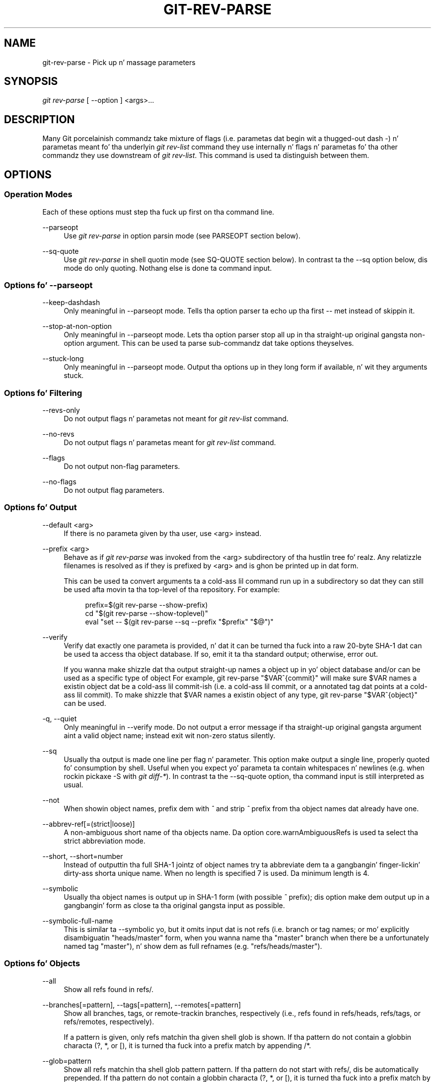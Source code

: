 '\" t
.\"     Title: git-rev-parse
.\"    Author: [FIXME: author] [see http://docbook.sf.net/el/author]
.\" Generator: DocBook XSL Stylesheets v1.78.1 <http://docbook.sf.net/>
.\"      Date: 10/25/2014
.\"    Manual: Git Manual
.\"    Source: Git 1.9.3
.\"  Language: Gangsta
.\"
.TH "GIT\-REV\-PARSE" "1" "10/25/2014" "Git 1\&.9\&.3" "Git Manual"
.\" -----------------------------------------------------------------
.\" * Define some portabilitizzle stuff
.\" -----------------------------------------------------------------
.\" ~~~~~~~~~~~~~~~~~~~~~~~~~~~~~~~~~~~~~~~~~~~~~~~~~~~~~~~~~~~~~~~~~
.\" http://bugs.debian.org/507673
.\" http://lists.gnu.org/archive/html/groff/2009-02/msg00013.html
.\" ~~~~~~~~~~~~~~~~~~~~~~~~~~~~~~~~~~~~~~~~~~~~~~~~~~~~~~~~~~~~~~~~~
.ie \n(.g .ds Aq \(aq
.el       .ds Aq '
.\" -----------------------------------------------------------------
.\" * set default formatting
.\" -----------------------------------------------------------------
.\" disable hyphenation
.nh
.\" disable justification (adjust text ta left margin only)
.ad l
.\" -----------------------------------------------------------------
.\" * MAIN CONTENT STARTS HERE *
.\" -----------------------------------------------------------------
.SH "NAME"
git-rev-parse \- Pick up n' massage parameters
.SH "SYNOPSIS"
.sp
.nf
\fIgit rev\-parse\fR [ \-\-option ] <args>\&...
.fi
.sp
.SH "DESCRIPTION"
.sp
Many Git porcelainish commandz take mixture of flags (i\&.e\&. parametas dat begin wit a thugged-out dash \fI\-\fR) n' parametas meant fo' tha underlyin \fIgit rev\-list\fR command they use internally n' flags n' parametas fo' tha other commandz they use downstream of \fIgit rev\-list\fR\&. This command is used ta distinguish between them\&.
.SH "OPTIONS"
.SS "Operation Modes"
.sp
Each of these options must step tha fuck up first on tha command line\&.
.PP
\-\-parseopt
.RS 4
Use
\fIgit rev\-parse\fR
in option parsin mode (see PARSEOPT section below)\&.
.RE
.PP
\-\-sq\-quote
.RS 4
Use
\fIgit rev\-parse\fR
in shell quotin mode (see SQ\-QUOTE section below)\&. In contrast ta the
\-\-sq
option below, dis mode do only quoting\&. Nothang else is done ta command input\&.
.RE
.SS "Options fo' \-\-parseopt"
.PP
\-\-keep\-dashdash
.RS 4
Only meaningful in
\-\-parseopt
mode\&. Tells tha option parser ta echo up tha first
\-\-
met instead of skippin it\&.
.RE
.PP
\-\-stop\-at\-non\-option
.RS 4
Only meaningful in
\-\-parseopt
mode\&. Lets tha option parser stop all up in tha straight-up original gangsta non\-option argument\&. This can be used ta parse sub\-commandz dat take options theyselves\&.
.RE
.PP
\-\-stuck\-long
.RS 4
Only meaningful in
\-\-parseopt
mode\&. Output tha options up in they long form if available, n' wit they arguments stuck\&.
.RE
.SS "Options fo' Filtering"
.PP
\-\-revs\-only
.RS 4
Do not output flags n' parametas not meant for
\fIgit rev\-list\fR
command\&.
.RE
.PP
\-\-no\-revs
.RS 4
Do not output flags n' parametas meant for
\fIgit rev\-list\fR
command\&.
.RE
.PP
\-\-flags
.RS 4
Do not output non\-flag parameters\&.
.RE
.PP
\-\-no\-flags
.RS 4
Do not output flag parameters\&.
.RE
.SS "Options fo' Output"
.PP
\-\-default <arg>
.RS 4
If there is no parameta given by tha user, use
<arg>
instead\&.
.RE
.PP
\-\-prefix <arg>
.RS 4
Behave as if
\fIgit rev\-parse\fR
was invoked from the
<arg>
subdirectory of tha hustlin tree\& fo' realz. Any relatizzle filenames is resolved as if they is prefixed by
<arg>
and is ghon be printed up in dat form\&.
.sp
This can be used ta convert arguments ta a cold-ass lil command run up in a subdirectory so dat they can still be used afta movin ta tha top\-level of tha repository\&. For example:
.sp
.if n \{\
.RS 4
.\}
.nf
prefix=$(git rev\-parse \-\-show\-prefix)
cd "$(git rev\-parse \-\-show\-toplevel)"
eval "set \-\- $(git rev\-parse \-\-sq \-\-prefix "$prefix" "$@")"
.fi
.if n \{\
.RE
.\}
.sp
.RE
.PP
\-\-verify
.RS 4
Verify dat exactly one parameta is provided, n' dat it can be turned tha fuck into a raw 20\-byte SHA\-1 dat can be used ta access tha object database\&. If so, emit it ta tha standard output; otherwise, error out\&.
.sp
If you wanna make shizzle dat tha output straight-up names a object up in yo' object database and/or can be used as a specific type of object For example,
git rev\-parse "$VAR^{commit}"
will make sure
$VAR
names a existin object dat be a cold-ass lil commit\-ish (i\&.e\&. a cold-ass lil commit, or a annotated tag dat points at a cold-ass lil commit)\&. To make shizzle that
$VAR
names a existin object of any type,
git rev\-parse "$VAR^{object}"
can be used\&.
.RE
.PP
\-q, \-\-quiet
.RS 4
Only meaningful in
\-\-verify
mode\&. Do not output a error message if tha straight-up original gangsta argument aint a valid object name; instead exit wit non\-zero status silently\&.
.RE
.PP
\-\-sq
.RS 4
Usually tha output is made one line per flag n' parameter\&. This option make output a single line, properly quoted fo' consumption by shell\&. Useful when you expect yo' parameta ta contain whitespaces n' newlines (e\&.g\&. when rockin pickaxe
\-S
with
\fIgit diff\-*\fR)\&. In contrast ta the
\-\-sq\-quote
option, tha command input is still interpreted as usual\&.
.RE
.PP
\-\-not
.RS 4
When showin object names, prefix dem with
\fI^\fR
and strip
\fI^\fR
prefix from tha object names dat already have one\&.
.RE
.PP
\-\-abbrev\-ref[=(strict|loose)]
.RS 4
A non\-ambiguous short name of tha objects name\&. Da option core\&.warnAmbiguousRefs is used ta select tha strict abbreviation mode\&.
.RE
.PP
\-\-short, \-\-short=number
.RS 4
Instead of outputtin tha full SHA\-1 jointz of object names try ta abbreviate dem ta a gangbangin' finger-lickin' dirty-ass shorta unique name\&. When no length is specified 7 is used\&. Da minimum length is 4\&.
.RE
.PP
\-\-symbolic
.RS 4
Usually tha object names is output up in SHA\-1 form (with possible
\fI^\fR
prefix); dis option make dem output up in a gangbangin' form as close ta tha original gangsta input as possible\&.
.RE
.PP
\-\-symbolic\-full\-name
.RS 4
This is similar ta \-\-symbolic yo, but it omits input dat is not refs (i\&.e\&. branch or tag names; or mo' explicitly disambiguatin "heads/master" form, when you wanna name tha "master" branch when there be a unfortunately named tag "master"), n' show dem as full refnames (e\&.g\&. "refs/heads/master")\&.
.RE
.SS "Options fo' Objects"
.PP
\-\-all
.RS 4
Show all refs found in
refs/\&.
.RE
.PP
\-\-branches[=pattern], \-\-tags[=pattern], \-\-remotes[=pattern]
.RS 4
Show all branches, tags, or remote\-trackin branches, respectively (i\&.e\&., refs found in
refs/heads,
refs/tags, or
refs/remotes, respectively)\&.
.sp
If a
pattern
is given, only refs matchin tha given shell glob is shown\&. If tha pattern do not contain a globbin characta (?,
*, or
[), it is turned tha fuck into a prefix match by appending
/*\&.
.RE
.PP
\-\-glob=pattern
.RS 4
Show all refs matchin tha shell glob pattern
pattern\&. If tha pattern do not start with
refs/, dis be automatically prepended\&. If tha pattern do not contain a globbin characta (?,
*, or
[), it is turned tha fuck into a prefix match by appending
/*\&.
.RE
.PP
\-\-exclude=<glob\-pattern>
.RS 4
Do not include refs matching
\fI<glob\-pattern>\fR
that tha next
\-\-all,
\-\-branches,
\-\-tags,
\-\-remotes, or
\-\-glob
would otherwise consider\&. Repetitionz of dis option accumulate exclusion patterns up ta tha next
\-\-all,
\-\-branches,
\-\-tags,
\-\-remotes, or
\-\-glob
option (other options or arguments do not clear accumlated patterns)\&.
.sp
Da patterns given should not begin with
refs/heads,
refs/tags, or
refs/remotes
when applied to
\-\-branches,
\-\-tags, or
\-\-remotes, respectively, n' they must begin with
refs/
when applied to
\-\-glob
or
\-\-all\&. If a trailing
\fI/*\fR
is intended, it must be given explicitly\&.
.RE
.PP
\-\-disambiguate=<prefix>
.RS 4
Show every last muthafuckin object whose name begins wit tha given prefix\&. Da <prefix> must be at least 4 hexadecimal digits long ta avoid listin each n' every last muthafuckin object up in tha repository by mistake\&.
.RE
.SS "Options fo' Files"
.PP
\-\-local\-env\-vars
.RS 4
List tha GIT_* environment variablez dat is local ta tha repository (e\&.g\&. GIT_DIR or GIT_WORK_TREE yo, but not GIT_EDITOR)\&. Only tha namez of tha variablez is listed, not they value, even if they is set\&.
.RE
.PP
\-\-git\-dir
.RS 4
Show
$GIT_DIR
if defined\&. Otherwise show tha path ta tha \&.git directory\&. Da path shown, when relative, is relatizzle ta tha current hustlin directory\&.
.sp
If
$GIT_DIR
is not defined n' tha current directory aint detected ta lie up in a Git repository or work tree print a message ta stderr n' exit wit nonzero status\&.
.RE
.PP
\-\-is\-inside\-git\-dir
.RS 4
When tha current hustlin directory is below tha repository directory print "true", otherwise "false"\&.
.RE
.PP
\-\-is\-inside\-work\-tree
.RS 4
When tha current hustlin directory is inside tha work tree of tha repository print "true", otherwise "false"\&.
.RE
.PP
\-\-is\-bare\-repository
.RS 4
When tha repository is bare print "true", otherwise "false"\&.
.RE
.PP
\-\-resolve\-git\-dir <path>
.RS 4
Peep if <path> be a valid repository or a gitfile dat points at a valid repository, n' print tha location of tha repository\&. If <path> be a gitfile then tha resolved path ta tha real repository is printed\&.
.RE
.PP
\-\-show\-cdup
.RS 4
When tha command is invoked from a subdirectory, show tha path of tha top\-level directory relatizzle ta tha current directory (typically a sequence of "\&.\&./", or a empty string)\&.
.RE
.PP
\-\-show\-prefix
.RS 4
When tha command is invoked from a subdirectory, show tha path of tha current directory relatizzle ta tha top\-level directory\&.
.RE
.PP
\-\-show\-toplevel
.RS 4
Show tha absolute path of tha top\-level directory\&.
.RE
.SS "Other Options"
.PP
\-\-since=datestring, \-\-after=datestring
.RS 4
Parse tha date string, n' output tha correspondin \-\-max\-age= parameta for
\fIgit rev\-list\fR\&.
.RE
.PP
\-\-until=datestring, \-\-before=datestring
.RS 4
Parse tha date string, n' output tha correspondin \-\-min\-age= parameta for
\fIgit rev\-list\fR\&.
.RE
.PP
<args>\&...
.RS 4
Flags n' parametas ta be parsed\&.
.RE
.SH "SPECIFYING REVISIONS"
.sp
A revision parameta \fI<rev>\fR typically yo, but not necessarily, names a cold-ass lil commit object\&. Well shiiiit, it uses what tha fuck is called a \fIextended SHA\-1\fR syntax\& yo. Here is various ways ta spell object names\&. Da ones listed near tha end of dis list name trees n' blobs contained up in a cold-ass lil commit\&.
.PP
\fI<sha1>\fR, e\&.g\&. \fIdae86e1950b1277e545cee180551750029cfe735\fR, \fIdae86e\fR
.RS 4
Da full SHA\-1 object name (40\-byte hexadecimal string), or a leadin substrin dat is unique within tha repository\&. E\&.g\&. dae86e1950b1277e545cee180551750029cfe735 n' dae86e both name tha same commit object if there is no other object up in yo' repository whose object name starts wit dae86e\&.
.RE
.PP
\fI<describeOutput>\fR, e\&.g\&. \fIv1\&.7\&.4\&.2\-679\-g3bee7fb\fR
.RS 4
Output from
git describe; i\&.e\&. a cold-ass lil closest tag, optionally followed by a thugged-out dash n' a fuckin shitload of commits, followed by a thugged-out dash, a
\fIg\fR, n' a abbreviated object name\&.
.RE
.PP
\fI<refname>\fR, e\&.g\&. \fImaster\fR, \fIheads/master\fR, \fIrefs/heads/master\fR
.RS 4
A symbolic ref name\&. E\&.g\&.
\fImaster\fR
typically means tha commit object referenced by
\fIrefs/heads/master\fR\&. If you happen ta have both
\fIheads/master\fR
and
\fItags/master\fR, you can explicitly say
\fIheads/master\fR
to tell Git which one you mean\&. When ambiguous, a
\fI<refname>\fR
is disambiguated by takin tha straight-up original gangsta match up in tha followin rules:
.sp
.RS 4
.ie n \{\
\h'-04' 1.\h'+01'\c
.\}
.el \{\
.sp -1
.IP "  1." 4.2
.\}
If
\fI$GIT_DIR/<refname>\fR
exists, dat is what tha fuck you mean (this is probably useful only for
\fIHEAD\fR,
\fIFETCH_HEAD\fR,
\fIORIG_HEAD\fR,
\fIMERGE_HEAD\fR
and
\fICHERRY_PICK_HEAD\fR);
.RE
.sp
.RS 4
.ie n \{\
\h'-04' 2.\h'+01'\c
.\}
.el \{\
.sp -1
.IP "  2." 4.2
.\}
otherwise,
\fIrefs/<refname>\fR
if it exists;
.RE
.sp
.RS 4
.ie n \{\
\h'-04' 3.\h'+01'\c
.\}
.el \{\
.sp -1
.IP "  3." 4.2
.\}
otherwise,
\fIrefs/tags/<refname>\fR
if it exists;
.RE
.sp
.RS 4
.ie n \{\
\h'-04' 4.\h'+01'\c
.\}
.el \{\
.sp -1
.IP "  4." 4.2
.\}
otherwise,
\fIrefs/heads/<refname>\fR
if it exists;
.RE
.sp
.RS 4
.ie n \{\
\h'-04' 5.\h'+01'\c
.\}
.el \{\
.sp -1
.IP "  5." 4.2
.\}
otherwise,
\fIrefs/remotes/<refname>\fR
if it exists;
.RE
.sp
.RS 4
.ie n \{\
\h'-04' 6.\h'+01'\c
.\}
.el \{\
.sp -1
.IP "  6." 4.2
.\}
otherwise,
\fIrefs/remotes/<refname>/HEAD\fR
if it exists\&.
.sp
\fIHEAD\fR
names tha commit on which you based tha chizzlez up in tha hustlin tree\&.
\fIFETCH_HEAD\fR
recordz tha branch which you fetched from a remote repository wit yo' last
git fetch
invocation\&.
\fIORIG_HEAD\fR
is pimped by commandz dat move your
\fIHEAD\fR
in a thugged-out drastic way, ta record tha posizzle of the
\fIHEAD\fR
before they operation, so dat you can easily chizzle tha tip of tha branch back ta tha state before you ran them\&.
\fIMERGE_HEAD\fR
recordz tha commit(s) which yo ass is mergin tha fuck into yo' branch when you run
git merge\&.
\fICHERRY_PICK_HEAD\fR
recordz tha commit which yo ass is cherry\-pickin when you run
git cherry\-pick\&.
.sp
Note dat any of the
\fIrefs/*\fR
cases above may come either from the
\fI$GIT_DIR/refs\fR
directory or from the
\fI$GIT_DIR/packed\-refs\fR
file\&. While tha ref name encodin is unspecified, UTF\-8 is preferred as some output processin may assume ref names up in UTF\-8\&.
.RE
.RE
.PP
\fI@\fR
.RS 4
\fI@\fR
alone be a gangbangin' finger-lickin' dirty-ass shortcut for
\fIHEAD\fR\&.
.RE
.PP
\fI<refname>@{<date>}\fR, e\&.g\&. \fImaster@{yesterday}\fR, \fIHEAD@{5 minutes ago}\fR
.RS 4
A ref followed by tha suffix
\fI@\fR
with a thugged-out date justification enclosed up in a funky-ass brace pair (e\&.g\&.
\fI{yesterday}\fR,
\fI{1 month 2 weeks 3 minutes 1 minute 1 second ago}\fR
or
\fI{1979\-02\-26 18:30:00}\fR) specifies tha value of tha ref at a prior point up in time\&. This suffix may only be used immediately followin a ref name n' tha ref must have a existin log (\fI$GIT_DIR/logs/<ref>\fR)\&. Note dat dis looks up tha state of your
\fBlocal\fR
ref at a given time; e\&.g\&., what tha fuck was up in yo' local
\fImaster\fR
branch last week\&. If you wanna peep commits made durin certain times, see
\fI\-\-since\fR
and
\fI\-\-until\fR\&.
.RE
.PP
\fI<refname>@{<n>}\fR, e\&.g\&. \fImaster@{1}\fR
.RS 4
A ref followed by tha suffix
\fI@\fR
with a ordinal justification enclosed up in a funky-ass brace pair (e\&.g\&.
\fI{1}\fR,
\fI{15}\fR) specifies tha n\-th prior value of dat ref\&. For example
\fImaster@{1}\fR
is tha immediate prior value of
\fImaster\fR
while
\fImaster@{5}\fR
is tha 5th prior value of
\fImaster\fR\&. This suffix may only be used immediately followin a ref name n' tha ref must have a existin log (\fI$GIT_DIR/logs/<refname>\fR)\&.
.RE
.PP
\fI@{<n>}\fR, e\&.g\&. \fI@{1}\fR
.RS 4
Yo ass can use the
\fI@\fR
construct wit a empty ref part ta git at a reflog entry of tha current branch\&. For example, if yo ass is on branch
\fIblabla\fR
then
\fI@{1}\fR
means tha same ol' dirty as
\fIblabla@{1}\fR\&.
.RE
.PP
\fI@{\-<n>}\fR, e\&.g\&. \fI@{\-1}\fR
.RS 4
Da construct
\fI@{\-<n>}\fR
means tha <n>th branch/commit checked up before tha current one\&.
.RE
.PP
\fI<branchname>@{upstream}\fR, e\&.g\&. \fImaster@{upstream}\fR, \fI@{u}\fR
.RS 4
Da suffix
\fI@{upstream}\fR
to a funky-ass branchname (short form
\fI<branchname>@{u}\fR) refers ta tha branch dat tha branch specified by branchname is set ta build on top of\& fo' realz. A missin branchname defaults ta tha current one\&.
.RE
.PP
\fI<rev>^\fR, e\&.g\&. \fIHEAD^, v1\&.5\&.1^0\fR
.RS 4
A suffix
\fI^\fR
to a revision parameta means tha straight-up original gangsta parent of dat commit object\&.
\fI^<n>\fR
means tha <n>th parent (i\&.e\&.
\fI<rev>^\fR
is equivalent to
\fI<rev>^1\fR)\& fo' realz. As a special rule,
\fI<rev>^0\fR
means tha commit itself n' is used when
\fI<rev>\fR
is tha object name of a tag object dat refers ta a cold-ass lil commit object\&.
.RE
.PP
\fI<rev>~<n>\fR, e\&.g\&. \fImaster~3\fR
.RS 4
A suffix
\fI~<n>\fR
to a revision parameta means tha commit object dat is tha <n>th generation ancestor of tha named commit object, followin only tha straight-up original gangsta muthafathas\&. I\&.e\&.
\fI<rev>~3\fR
is equivalent to
\fI<rev>^^^\fR
which is equivalent to
\fI<rev>^1^1^1\fR\&. Right back up in yo muthafuckin ass. See below fo' a illustration of tha usage of dis form\&.
.RE
.PP
\fI<rev>^{<type>}\fR, e\&.g\&. \fIv0\&.99\&.8^{commit}\fR
.RS 4
A suffix
\fI^\fR
followed by a object type name enclosed up in brace pair means dereference tha object at
\fI<rev>\fR
recursively until a object of type
\fI<type>\fR
is found or tha object cannot be dereferenced no mo' (in which case, barf)\&. For example, if
\fI<rev>\fR
is a cold-ass lil commit\-ish,
\fI<rev>^{commit}\fR
raps bout tha correspondin commit object\&. Right back up in yo muthafuckin ass. Similarly, if
\fI<rev>\fR
is a tree\-ish,
\fI<rev>^{tree}\fR
raps bout tha correspondin tree object\&.
\fI<rev>^0\fR
is a gangbangin' finger-lickin' dirty-ass short\-hand for
\fI<rev>^{commit}\fR\&.
.sp
\fIrev^{object}\fR
can be used ta make sure
\fIrev\fR
names a object dat exists, without requiring
\fIrev\fR
to be a tag, n' without dereferencing
\fIrev\fR; cuz a tag be already a object, it do not gotta be dereferenced even once ta git ta a object\&.
.sp
\fIrev^{tag}\fR
can be used ta ensure that
\fIrev\fR
identifies a existin tag object\&.
.RE
.PP
\fI<rev>^{}\fR, e\&.g\&. \fIv0\&.99\&.8^{}\fR
.RS 4
A suffix
\fI^\fR
followed by a empty brace pair means tha object could be a tag, n' dereference tha tag recursively until a non\-tag object is found\&.
.RE
.PP
\fI<rev>^{/<text>}\fR, e\&.g\&. \fIHEAD^{/fix nasty bug}\fR
.RS 4
A suffix
\fI^\fR
to a revision parameter, followed by a funky-ass brace pair dat gotz nuff a text hustled by a slash, is tha same ol' dirty as the
\fI:/fix nasty bug\fR
syntax below except dat it returns tha youngest matchin commit which is reachable from the
\fI<rev>\fR
before
\fI^\fR\&.
.RE
.PP
\fI:/<text>\fR, e\&.g\&. \fI:/fix nasty bug\fR
.RS 4
A colon, followed by a slash, followed by a text, names a cold-ass lil commit whose commit message matches tha specified regular expression\&. This name returns tha youngest matchin commit which is reachable from any ref\&. If tha commit message starts wit a
\fI!\fR
you gotta repeat that; tha special sequence
\fI:/!\fR, followed by suttin' else than
\fI!\fR, is reserved fo' now\&. Da regular expression can match any part of tha commit message\&. To match lyrics startin wit a string, one can use e\&.g\&.
\fI:/^foo\fR\&.
.RE
.PP
\fI<rev>:<path>\fR, e\&.g\&. \fIHEAD:README\fR, \fI:README\fR, \fImaster:\&./README\fR
.RS 4
A suffix
\fI:\fR
followed by a path names tha blob or tree all up in tha given path up in tha tree\-ish object named by tha part before tha colon\&.
\fI:path\fR
(with a empty part before tha colon) be a special case of tha syntax busted lyrics bout next: content recorded up in tha index all up in tha given path\& fo' realz. A path startin with
\fI\&./\fR
or
\fI\&.\&./\fR
is relatizzle ta tha current hustlin directory\&. Da given path is ghon be converted ta be relatizzle ta tha hustlin tree\(cqs root directory\&. This is most useful ta address a funky-ass blob or tree from a cold-ass lil commit or tree dat has tha same ol' dirty tree structure as tha hustlin tree\&.
.RE
.PP
\fI:<n>:<path>\fR, e\&.g\&. \fI:0:README\fR, \fI:README\fR
.RS 4
A colon, optionally followed by a stage number (0 ta 3) n' a cold-ass lil colon, followed by a path, names a funky-ass blob object up in tha index all up in tha given path\& fo' realz. A missin stage number (and tha colon dat bigs up it) names a stage 0 entry\&. Durin a merge, stage 1 is tha common ancestor, stage 2 is tha target branch\(cqs version (typically tha current branch), n' stage 3 is tha version from tha branch which is bein merged\&.
.RE
.sp
Here be a illustration, by Jizzle Loeliger\&. Both commit nodes B n' C is muthafathaz of commit node A\&. Parent commits is ordered left\-to\-right\&.
.sp
.if n \{\
.RS 4
.\}
.nf
G   H   I   J
 \e /     \e /
  D   E   F
   \e  |  / \e
    \e | /   |
     \e|/    |
      B     C
       \e   /
        \e /
         A
.fi
.if n \{\
.RE
.\}
.sp
.if n \{\
.RS 4
.\}
.nf
A =      = A^0
B = A^   = A^1     = A~1
C = A^2  = A^2
D = A^^  = A^1^1   = A~2
E = B^2  = A^^2
F = B^3  = A^^3
G = A^^^ = A^1^1^1 = A~3
H = D^2  = B^^2    = A^^^2  = A~2^2
I = F^   = B^3^    = A^^3^
J = F^2  = B^3^2   = A^^3^2
.fi
.if n \{\
.RE
.\}
.SH "SPECIFYING RANGES"
.sp
History traversin commandz like fuckin git log operate on a set of commits, not just a single commit\&. To these commands, specifyin a single revision wit tha notation busted lyrics bout up in tha previous section means tha set of commits reachable from dat commit, followin tha commit ancestry chain\&.
.sp
To exclude commits reachable from a cold-ass lil commit, a prefix \fI^\fR notation is used\&. E\&.g\&. \fI^r1 r2\fR means commits reachable from \fIr2\fR but exclude tha ones reachable from \fIr1\fR\&.
.sp
This set operation appears so often dat there be a gangbangin' finger-lickin' dirty-ass shorthand fo' it\&. When you have two commits \fIr1\fR n' \fIr2\fR (named accordin ta tha syntax explained up in SPECIFYING REVISIONS above), you can ask fo' commits dat is reachable from r2 excludin dem dat is reachable from r1 by \fI^r1 r2\fR n' it can be freestyled as \fIr1\&.\&.r2\fR\&.
.sp
A similar notation \fIr1\&.\&.\&.r2\fR is called symmetric difference of \fIr1\fR n' \fIr2\fR n' is defined as \fIr1 r2 \-\-not $(git merge\-base \-\-all r1 r2)\fR\&. Well shiiiit, it is tha set of commits dat is reachable from either one of \fIr1\fR or \fIr2\fR but not from both\&.
.sp
In these two shorthands, you can omit one end n' let it default ta HEAD\&. For example, \fIorigin\&.\&.\fR be a gangbangin' finger-lickin' dirty-ass shorthand fo' \fIorigin\&.\&.HEAD\fR n' asks "What did I do since I forked from tha origin branch?" Similarly, \fI\&.\&.origin\fR be a gangbangin' finger-lickin' dirty-ass shorthand fo' \fIHEAD\&.\&.origin\fR n' asks "What did tha origin do since I forked from them?" Note dat \fI\&.\&.\fR would mean \fIHEAD\&.\&.HEAD\fR which be a empty range dat is both reachable n' unreachable from HEAD\&.
.sp
Two other shorthandz fo' namin a set dat is formed by a cold-ass lil commit n' its parent commits exist\&. Da \fIr1^@\fR notation means all muthafathaz of \fIr1\fR\&. \fIr1^!\fR includes commit \fIr1\fR but excludes all of its muthafathas\&.
.sp
To summarize:
.PP
\fI<rev>\fR
.RS 4
Include commits dat is reachable from (i\&.e\&. ancestors of) <rev>\&.
.RE
.PP
\fI^<rev>\fR
.RS 4
Exclude commits dat is reachable from (i\&.e\&. ancestors of) <rev>\&.
.RE
.PP
\fI<rev1>\&.\&.<rev2>\fR
.RS 4
Include commits dat is reachable from <rev2> but exclude dem dat is reachable from <rev1>\&. When either <rev1> or <rev2> is omitted, it defaults to
\fIHEAD\fR\&.
.RE
.PP
\fI<rev1>\&.\&.\&.<rev2>\fR
.RS 4
Include commits dat is reachable from either <rev1> or <rev2> but exclude dem dat is reachable from both\&. When either <rev1> or <rev2> is omitted, it defaults to
\fIHEAD\fR\&.
.RE
.PP
\fI<rev>^@\fR, e\&.g\&. \fIHEAD^@\fR
.RS 4
A suffix
\fI^\fR
followed by a at sign is tha same ol' dirty as listin all muthafathas of
\fI<rev>\fR
(meaning, include anythang reachable from its muthafathas yo, but not tha commit itself)\&.
.RE
.PP
\fI<rev>^!\fR, e\&.g\&. \fIHEAD^!\fR
.RS 4
A suffix
\fI^\fR
followed by a exclamation mark is tha same ol' dirty as givin commit
\fI<rev>\fR
and then all its muthafathas prefixed with
\fI^\fR
to exclude dem (and they ancestors)\&.
.RE
.sp
Here is a handful of examples:
.sp
.if n \{\
.RS 4
.\}
.nf
D                G H D
D F              G H I J D F
^G D             H D
^D B             E I J F B
B\&.\&.C             C
B\&.\&.\&.C            G H D E B C
^D B C           E I J F B C
C                I J F C
C^@              I J F
C^!              C
F^! D            G H D F
.fi
.if n \{\
.RE
.\}
.SH "PARSEOPT"
.sp
In \-\-parseopt mode, \fIgit rev\-parse\fR helps massagin options ta brang ta shell scripts tha same ol' dirty facilitizzles C builtins have\&. Well shiiiit, it works as a option normalizer (e\&.g\&. splits single switches aggregate joints), a lil' bit like getopt(1) do\&.
.sp
It takes on tha standard input tha justification of tha options ta parse n' understand, n' echoes on tha standard output a strang suitable fo' sh(1) eval ta replace tha arguments wit normalized ones\&. In case of error, it outputs usage on tha standard error stream, n' exits wit code 129\&.
.sp
Note: Make shizzle you quote tha result when passin it ta eval\&. Right back up in yo muthafuckin ass. See below fo' a example\&.
.SS "Input Format"
.sp
\fIgit rev\-parse \-\-parseopt\fR input format is straight-up text based\&. Well shiiiit, it has two parts, separated by a line dat gotz nuff only \-\-\&. Da lines before tha separator (should be mo' than one) is used fo' tha usage\&. Da lines afta tha separator describe tha options\&.
.sp
Each line of options has dis format:
.sp
.if n \{\
.RS 4
.\}
.nf
<opt_spec><flags>* SP+ help LF
.fi
.if n \{\
.RE
.\}
.sp

.PP
<opt_spec>
.RS 4
its format is tha short option character, then tha long option name separated by a cold-ass lil comma\&. Both parts is not required, though at least one is necessary\&.
h,help,
dry\-run
and
f
are all three erect
<opt_spec>\&.
.RE
.PP
<flags>
.RS 4
<flags>
are of
*,
=,
?
or
!\&.
.sp
.RS 4
.ie n \{\
\h'-04'\(bu\h'+03'\c
.\}
.el \{\
.sp -1
.IP \(bu 2.3
.\}
Use
=
if tha option takes a argument\&.
.RE
.sp
.RS 4
.ie n \{\
\h'-04'\(bu\h'+03'\c
.\}
.el \{\
.sp -1
.IP \(bu 2.3
.\}
Use
?
to mean dat tha option takes a optionizzle argument\&. Yo ass probably wanna use the
\-\-stuck\-long
mode ta be able ta unambiguously parse tha optionizzle argument\&.
.RE
.sp
.RS 4
.ie n \{\
\h'-04'\(bu\h'+03'\c
.\}
.el \{\
.sp -1
.IP \(bu 2.3
.\}
Use
*
to mean dat dis option should not be listed up in tha usage generated fo' the
\-h
argument\&. It\(cqs shown for
\-\-help\-all
as documented in
\fBgitcli\fR(7)\&.
.RE
.sp
.RS 4
.ie n \{\
\h'-04'\(bu\h'+03'\c
.\}
.el \{\
.sp -1
.IP \(bu 2.3
.\}
Use
!
to not make tha correspondin negated long option available\&.
.RE
.RE
.sp
Da remainder of tha line, afta strippin tha spaces, is used as tha help associated ta tha option\&.
.sp
Blank lines is ignored, n' lines dat don\(cqt match dis justification is used as option crew headaz (start tha line wit a space ta create such lines on purpose)\&.
.SS "Example"
.sp
.if n \{\
.RS 4
.\}
.nf
OPTS_SPEC="\e
some\-command [options] <args>\&.\&.\&.

some\-command do foo n' bar!
\-\-
h,help    show tha help

foo       some nifty option \-\-foo
bar=      some def option \-\-bar wit a argument

  An option crew Header
C?        option C wit a optionizzle argument"

eval "$(echo "$OPTS_SPEC" | git rev\-parse \-\-parseopt \-\- "$@" || echo exit $?)"
.fi
.if n \{\
.RE
.\}
.sp
.SH "SQ-QUOTE"
.sp
In \-\-sq\-quote mode, \fIgit rev\-parse\fR echoes on tha standard output a single line suitable fo' sh(1) eval\&. This line is made by normalizin tha arguments followin \-\-sq\-quote\&. Nothang other than quotin tha arguments is done\&.
.sp
If you want command input ta still be interpreted as usual by \fIgit rev\-parse\fR before tha output is shell quoted, peep tha \-\-sq option\&.
.SS "Example"
.sp
.if n \{\
.RS 4
.\}
.nf
$ pussaaaaay >your\-git\-script\&.sh <<\eEOF
#!/bin/sh
args=$(git rev\-parse \-\-sq\-quote "$@")   # quote user\-supplied arguments
command="git frotz \-n24 $args"          # n' use it inside a handcrafted
                                        # command line
eval "$command"
EOF

$ sh your\-git\-script\&.sh "a b\(aqc"
.fi
.if n \{\
.RE
.\}
.sp
.SH "EXAMPLES"
.sp
.RS 4
.ie n \{\
\h'-04'\(bu\h'+03'\c
.\}
.el \{\
.sp -1
.IP \(bu 2.3
.\}
Print tha object name of tha current commit:
.sp
.if n \{\
.RS 4
.\}
.nf
$ git rev\-parse \-\-verify HEAD
.fi
.if n \{\
.RE
.\}
.sp
.RE
.sp
.RS 4
.ie n \{\
\h'-04'\(bu\h'+03'\c
.\}
.el \{\
.sp -1
.IP \(bu 2.3
.\}
Print tha commit object name from tha revision up in tha $REV shell variable:
.sp
.if n \{\
.RS 4
.\}
.nf
$ git rev\-parse \-\-verify $REV^{commit}
.fi
.if n \{\
.RE
.\}
.sp
This will error up if $REV is empty or not a valid revision\&.
.RE
.sp
.RS 4
.ie n \{\
\h'-04'\(bu\h'+03'\c
.\}
.el \{\
.sp -1
.IP \(bu 2.3
.\}
Similar ta above:
.sp
.if n \{\
.RS 4
.\}
.nf
$ git rev\-parse \-\-default masta \-\-verify $REV
.fi
.if n \{\
.RE
.\}
.sp
but if $REV is empty, tha commit object name from masta is ghon be printed\&.
.RE
.SH "GIT"
.sp
Part of tha \fBgit\fR(1) suite
